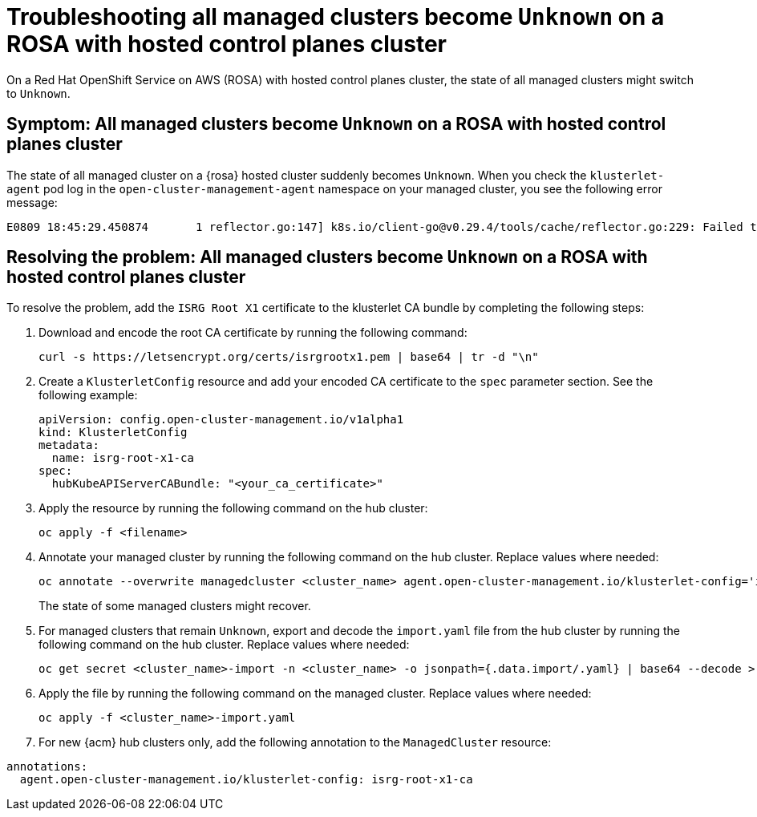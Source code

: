 [#trouble-state-unknown-rosa-hcp]
= Troubleshooting all managed clusters become `Unknown` on a ROSA with hosted control planes cluster

On a Red Hat OpenShift Service on AWS (ROSA) with hosted control planes cluster, the state of all managed clusters might switch to `Unknown`.

[#symptom-state-unknown-rosa-hcp]
== Symptom: All managed clusters become `Unknown` on a ROSA with hosted control planes cluster

The state of all managed cluster on a {rosa} hosted cluster suddenly becomes `Unknown`. When you check the `klusterlet-agent` pod log in the `open-cluster-management-agent` namespace on your managed cluster, you see the following error message: 

[source,bash]
----
E0809 18:45:29.450874       1 reflector.go:147] k8s.io/client-go@v0.29.4/tools/cache/reflector.go:229: Failed to watch *v1.CertificateSigningRequest: failed to list *v1.CertificateSigningRequest: Get "https://api.xxx.openshiftapps.com:443/apis/certificates.k8s.io/v1/certificatesigningrequests?limit=500&resourceVersion=0": tls: failed to verify certificate: x509: certificate signed by unknown authority
----

[#resolve-state-unknown-rosa-hcp]
== Resolving the problem: All managed clusters become `Unknown` on a ROSA with hosted control planes cluster

To resolve the problem, add the `ISRG Root X1` certificate to the klusterlet CA bundle by completing the following steps:

. Download and encode the root CA certificate by running the following command:

+
[source,bash]
----
curl -s https://letsencrypt.org/certs/isrgrootx1.pem | base64 | tr -d "\n"
----

. Create a `KlusterletConfig` resource and add your encoded CA certificate to the `spec` parameter section. See the following example:

+
[source,yaml]
----
apiVersion: config.open-cluster-management.io/v1alpha1
kind: KlusterletConfig
metadata:
  name: isrg-root-x1-ca
spec:
  hubKubeAPIServerCABundle: "<your_ca_certificate>"
----

. Apply the resource by running the following command on the hub cluster:

+
[source,bash]
----
oc apply -f <filename>
----

. Annotate your managed cluster by running the following command on the hub cluster. Replace values where needed:

+
[source,bash]
----
oc annotate --overwrite managedcluster <cluster_name> agent.open-cluster-management.io/klusterlet-config='isrg-root-x1-ca'
----
+
The state of some managed clusters might recover.

. For managed clusters that remain `Unknown`, export and decode the `import.yaml` file from the hub cluster by running the following command on the hub cluster. Replace values where needed:

+
[source,bash]
----
oc get secret <cluster_name>-import -n <cluster_name> -o jsonpath={.data.import/.yaml} | base64 --decode > <cluster_name>-import.yaml
----

. Apply the file by running the following command on the managed cluster. Replace values where needed:

+
[source,bash]
----
oc apply -f <cluster_name>-import.yaml
----

. For new {acm} hub clusters only, add the following annotation to the `ManagedCluster` resource:

[source,yaml]
----
annotations:
  agent.open-cluster-management.io/klusterlet-config: isrg-root-x1-ca
----
